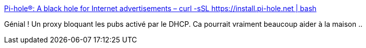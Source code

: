 :jbake-type: post
:jbake-status: published
:jbake-title: Pi-hole®: A black hole for Internet advertisements – curl -sSL https://install.pi-hole.net | bash
:jbake-tags: server,raspberrypi,adblock,_mois_mars,_année_2018
:jbake-date: 2018-03-19
:jbake-depth: ../
:jbake-uri: shaarli/1521441954000.adoc
:jbake-source: https://nicolas-delsaux.hd.free.fr/Shaarli?searchterm=https%3A%2F%2Fpi-hole.net%2F&searchtags=server+raspberrypi+adblock+_mois_mars+_ann%C3%A9e_2018
:jbake-style: shaarli

https://pi-hole.net/[Pi-hole®: A black hole for Internet advertisements – curl -sSL https://install.pi-hole.net | bash]

Génial ! Un proxy bloquant les pubs activé par le DHCP. Ca pourrait vraiment beaucoup aider à la maison ..
